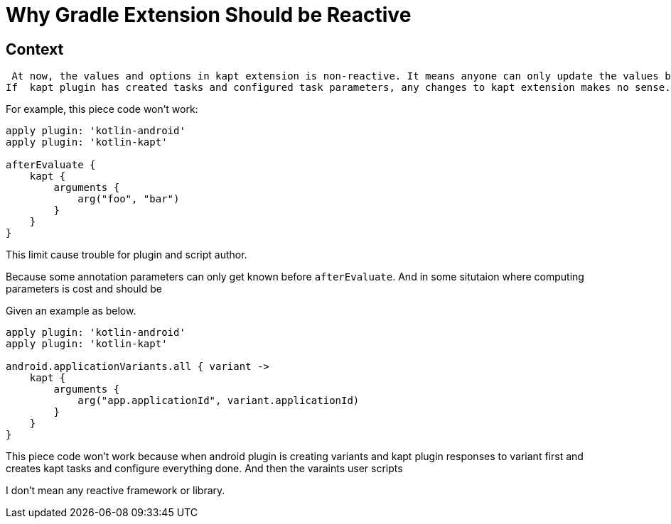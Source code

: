 = Why Gradle Extension Should be Reactive
:page-key: gradle-extension-reactive
:page-tag: gradle
:page-published: false

== Context


 At now, the values and options in kapt extension is non-reactive. It means anyone can only update the values before `afterEvaluate`. 
If  kapt plugin has created tasks and configured task parameters, any changes to kapt extension makes no sense.

For example, this piece code won't work:
```
apply plugin: 'kotlin-android'
apply plugin: 'kotlin-kapt'

afterEvaluate {
    kapt {
        arguments {
            arg("foo", "bar")
        }
    }
}
```

This limit cause trouble for plugin and script author.

Because some annotation parameters can only get known before `afterEvaluate`. And in some situtaion where computing parameters is cost and should be 

Given an example as below.
```
apply plugin: 'kotlin-android'
apply plugin: 'kotlin-kapt'

android.applicationVariants.all { variant ->
    kapt {
        arguments {
            arg("app.applicationId", variant.applicationId)
        }
    }
}
```

This piece code won't work because when android plugin is creating variants and kapt plugin responses to variant first and creates kapt tasks and configure everything done.
And then the varaints user scripts


I don't mean any reactive framework or library.

